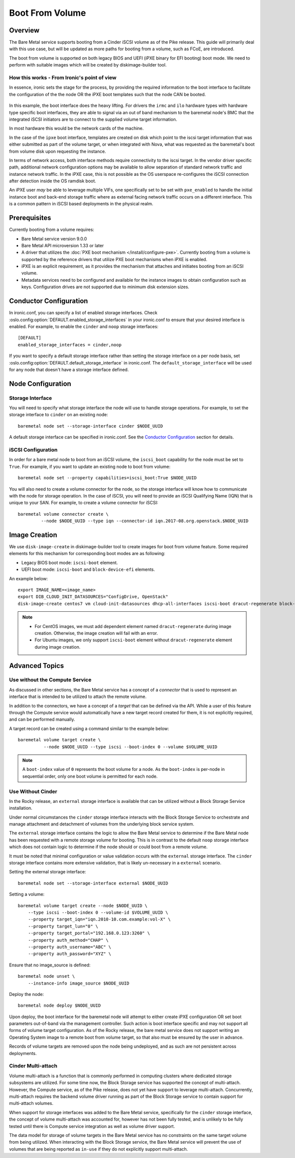 .. _boot-from-volume:

================
Boot From Volume
================

Overview
========
The Bare Metal service supports booting from a Cinder iSCSI volume as of the
Pike release. This guide will primarily deal with this use case, but will be
updated as more paths for booting from a volume, such as FCoE, are introduced.

The boot from volume is supported on both legacy BIOS and
UEFI (iPXE binary for EFI booting) boot mode. We need to perform with
suitable images which will be created by diskimage-builder tool.

How this works - From Ironic's point of view
--------------------------------------------

In essence, ironic sets the stage for the process, by providing the required
information to the boot interface to facilitate the configuration of the
the node OR the iPXE boot templates such that the node CAN be booted.

.. figure:: ./../images/boot-from-volume.svg
   :width: 100%

In this example, the boot interface does the heavy lifting. For drivers the
``irmc`` and ``ilo`` hardware types with hardware type specific boot
interfaces, they are able to signal via an out of band mechanism to the
baremetal node's BMC that the integrated iSCSI initiators are to connect
to the supplied volume target information.

In most hardware this would be the network cards of the machine.

In the case of the ``ipxe`` boot interface, templates are created on disk
which point to the iscsi target information that was either submitted
as part of the volume target, or when integrated with Nova, what was
requested as the baremetal's boot from volume disk upon requesting the
instance.

In terms of network access, both interface methods require connectivity
to the iscsi target. In the vendor driver specific path, additional network
configuration options may be available to allow separation of standard
network traffic and instance network traffic. In the iPXE case, this is
not possible as the OS userspace re-configures the iSCSI connection
after detection inside the OS ramdisk boot.

An iPXE user *may* be able to leverage multiple VIFs, one specifically
set to be set with ``pxe_enabled`` to handle the initial instance boot
and back-end storage traffic where as external facing network traffic
occurs on a different interface. This is a common pattern in iSCSI
based deployments in the physical realm.

Prerequisites
=============
Currently booting from a volume requires:

- Bare Metal service version 9.0.0
- Bare Metal API microversion 1.33 or later
- A driver that utilizes the :doc:`PXE boot mechanism </install/configure-pxe>`.
  Currently booting from a volume is supported by the reference drivers that
  utilize PXE boot mechanisms when iPXE is enabled.
- iPXE is an explicit requirement, as it provides the mechanism that attaches
  and initiates booting from an iSCSI volume.
- Metadata services need to be configured and available for the instance images
  to obtain configuration such as keys. Configuration drives are not supported
  due to minimum disk extension sizes.

Conductor Configuration
=======================
In ironic.conf, you can specify a list of enabled storage interfaces. Check
:oslo.config:option:`DEFAULT.enabled_storage_interfaces` in your ironic.conf to ensure that
your desired interface is enabled. For example, to enable the ``cinder`` and
``noop`` storage interfaces::

  [DEFAULT]
  enabled_storage_interfaces = cinder,noop

If you want to specify a default storage interface rather than setting the
storage interface on a per node basis, set :oslo.config:option:`DEFAULT.default_storage_interface`
in ironic.conf. The ``default_storage_interface`` will be used for any node that
doesn't have a storage interface defined.

Node Configuration
==================

Storage Interface
-----------------
You will need to specify what storage interface the node will use to handle
storage operations. For example, to set the storage interface to ``cinder``
on an existing node::

    baremetal node set --storage-interface cinder $NODE_UUID

A default storage interface can be specified in ironic.conf. See the
`Conductor Configuration`_ section for details.

iSCSI Configuration
-------------------
In order for a bare metal node to boot from an iSCSI volume, the ``iscsi_boot``
capability for the node must be set to ``True``. For example, if you want to
update an existing node to boot from volume::

    baremetal node set --property capabilities=iscsi_boot:True $NODE_UUID

You will also need to create a volume connector for the node, so the storage
interface will know how to communicate with the node for storage operation. In
the case of iSCSI, you will need to provide an iSCSI Qualifying Name (IQN)
that is unique to your SAN. For example, to create a volume connector for iSCSI::

    baremetal volume connector create \
             --node $NODE_UUID --type iqn --connector-id iqn.2017-08.org.openstack.$NODE_UUID

Image Creation
==============
We use ``disk-image-create`` in diskimage-builder tool to create images
for boot from volume feature. Some required elements for this mechanism for
corresponding boot modes are as following:

- Legacy BIOS boot mode: ``iscsi-boot`` element.
- UEFI boot mode: ``iscsi-boot`` and ``block-device-efi`` elements.

An example below::

    export IMAGE_NAME=<image_name>
    export DIB_CLOUD_INIT_DATASOURCES="ConfigDrive, OpenStack"
    disk-image-create centos7 vm cloud-init-datasources dhcp-all-interfaces iscsi-boot dracut-regenerate block-device-efi -o $IMAGE_NAME

.. note::
    * For CentOS images, we must add dependent element named
      ``dracut-regenerate`` during image creation. Otherwise,
      the image creation will fail with an error.
    * For Ubuntu images, we only support ``iscsi-boot`` element without
      ``dracut-regenerate`` element during image creation.

Advanced Topics
===============

Use without the Compute Service
-------------------------------

As discussed in other sections, the Bare Metal service has a concept of a
`connector` that is used to represent an interface that is intended to
be utilized to attach the remote volume.

In addition to the connectors, we have a concept of a `target` that can be
defined via the API. While a user of this feature through the Compute
service would automatically have a new target record created for them,
it is not explicitly required, and can be performed manually.

A target record can be created using a command similar to the example below::

    baremetal volume target create \
              --node $NODE_UUID --type iscsi --boot-index 0 --volume $VOLUME_UUID

.. Note:: A ``boot-index`` value of ``0`` represents the boot volume for a
          node. As the ``boot-index`` is per-node in sequential order,
          only one boot volume is permitted for each node.

Use Without Cinder
------------------

In the Rocky release, an ``external`` storage interface is available that
can be utilized without a Block Storage Service installation.

Under normal circumstances the ``cinder`` storage interface
interacts with the Block Storage Service to orchestrate and manage
attachment and detachment of volumes from the underlying block service
system.

The ``external`` storage interface contains the logic to allow the Bare
Metal service to determine if the Bare Metal node has been requested with
a remote storage volume for booting. This is in contrast to the default
``noop`` storage interface which does not contain logic to determine if
the node should or could boot from a remote volume.

It must be noted that minimal configuration or value validation occurs
with the ``external`` storage interface. The ``cinder`` storage interface
contains more extensive validation, that is likely un-necessary in a
``external`` scenario.

Setting the external storage interface::

    baremetal node set --storage-interface external $NODE_UUID

Setting a volume::

    baremetal volume target create --node $NODE_UUID \
        --type iscsi --boot-index 0 --volume-id $VOLUME_UUID \
        --property target_iqn="iqn.2010-10.com.example:vol-X" \
        --property target_lun="0" \
        --property target_portal="192.168.0.123:3260" \
        --property auth_method="CHAP" \
        --property auth_username="ABC" \
        --property auth_password="XYZ" \

Ensure that no image_source is defined::

    baremetal node unset \
        --instance-info image_source $NODE_UUID

Deploy the node::

    baremetal node deploy $NODE_UUID

Upon deploy, the boot interface for the baremetal node will attempt
to either create iPXE configuration OR set boot parameters out-of-band via
the management controller. Such action is boot interface specific and may not
support all forms of volume target configuration. As of the Rocky release,
the bare metal service does not support writing an Operating System image
to a remote boot from volume target, so that also must be ensured by
the user in advance.

Records of volume targets are removed upon the node being undeployed,
and as such are not persistent across deployments.

Cinder Multi-attach
-------------------

Volume multi-attach is a function that is commonly performed in computing
clusters where dedicated storage subsystems are utilized. For some time now,
the Block Storage service has supported the concept of multi-attach.
However, the Compute service, as of the Pike release, does not yet have
support to leverage multi-attach. Concurrently, multi-attach requires the
backend volume driver running as part of the Block Storage service to
contain support for multi-attach volumes.

When support for storage interfaces was added to the Bare Metal service,
specifically for the ``cinder`` storage interface, the concept of volume
multi-attach was accounted for, however has not been fully tested,
and is unlikely to be fully tested until there is Compute service integration
as well as volume driver support.

The data model for storage of volume targets in the Bare Metal service
has no constraints on the same target volume from being utilized.
When interacting with the Block Storage service, the Bare Metal service
will prevent the use of volumes that are being reported as ``in-use``
if they do not explicitly support multi-attach.
